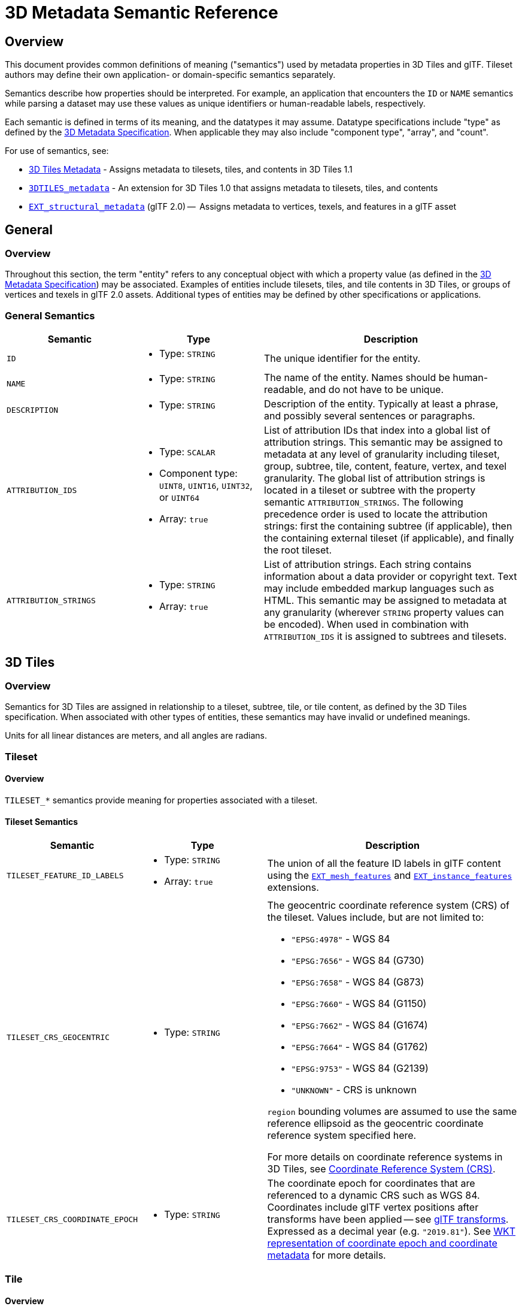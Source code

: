 [#metadata-semantics-3d-metadata-semantic-reference]
= 3D Metadata Semantic Reference

// Definitions of the directory structure to ensure that relative
// links between ADOC files in sibling directories can be resolved.
ifdef::env-github[]
:url-specification: ../../
:url-specification-implicittiling: {url-specification}ImplicitTiling/
:url-specification-metadata: {url-specification}Metadata/
endif::[]
ifndef::env-github[]
:url-specification:
:url-specification-implicittiling:
:url-specification-metadata:
endif::[]

[#metadata-semantics-overview]
[discrete]
== Overview

This document provides common definitions of meaning ("semantics") used by metadata properties in 3D Tiles and glTF. Tileset authors may define their own application- or domain-specific semantics separately.

Semantics describe how properties should be interpreted. For example, an application that encounters the `ID` or `NAME` semantics while parsing a dataset may use these values as unique identifiers or human-readable labels, respectively.

Each semantic is defined in terms of its meaning, and the datatypes it may assume. Datatype specifications include "type" as defined by the xref:{url-specification-metadata}README.adoc#metadata-3d-metadata-specification[3D Metadata Specification]. When applicable they may also include "component type", "array", and "count".

For use of semantics, see:

* xref:{url-specification}README.adoc#core-metadata[3D Tiles Metadata] - Assigns metadata to tilesets, tiles, and contents in 3D Tiles 1.1
* link:https://github.com/CesiumGS/3d-tiles/tree/main/extensions/3DTILES_metadata[`3DTILES_metadata`] - An extension for 3D Tiles 1.0 that assigns metadata to tilesets, tiles, and contents
* https://github.com/CesiumGS/glTF/tree/3d-tiles-next/extensions/2.0/Vendor/EXT_structural_metadata[`EXT_structural_metadata`] (glTF 2.0) --  Assigns metadata to vertices, texels, and features in a glTF asset

[#metadata-semantics-general]
[discrete]
== General

[#metadata-semantics-overview-1]
[discrete]
=== Overview

Throughout this section, the term "entity" refers to any conceptual object with which a property value (as defined in the xref:{url-specification-metadata}README.adoc#metadata-3d-metadata-specification[3D Metadata Specification]) may be associated. Examples of entities include tilesets, tiles, and tile contents in 3D Tiles, or groups of vertices and texels in glTF 2.0 assets. Additional types of entities may be defined by other specifications or applications.

[#metadata-semantics-general-semantics]
[discrete]
=== General Semantics

[cols="1,1a,2"]
|===
| Semantic | Type | Description

| `ID`
| - Type: `STRING`
| The unique identifier for the entity.

| `NAME`
| * Type: `STRING`
| The name of the entity. Names should be human-readable, and do not have to be unique.

| `DESCRIPTION`
| * Type: `STRING`
| Description of the entity. Typically at least a phrase, and possibly several sentences or paragraphs.

| `ATTRIBUTION_IDS`
| 
* Type: `SCALAR`
* Component type: `UINT8`, `UINT16`, `UINT32`, or `UINT64`
* Array: `true`
| List of attribution IDs that index into a global list of attribution strings. This semantic may be assigned to metadata at any level of granularity including tileset, group, subtree, tile, content, feature, vertex, and texel granularity. The global list of attribution strings is located in a tileset or subtree with the property semantic `ATTRIBUTION_STRINGS`. The following precedence order is used to locate the attribution strings: first the containing subtree (if applicable), then the containing external tileset (if applicable), and finally the root tileset.

| `ATTRIBUTION_STRINGS`
| 
* Type: `STRING`
* Array: `true`
| List of attribution strings. Each string contains information about a data provider or copyright text. Text may include embedded markup languages such as HTML. This semantic may be assigned to metadata at any granularity (wherever `STRING` property values can be encoded). When used in combination with `ATTRIBUTION_IDS` it is assigned to subtrees and tilesets.
|===

[#metadata-semantics-3d-tiles]
[discrete]
== 3D Tiles

[#metadata-semantics-overview-2]
[discrete]
=== Overview

Semantics for 3D Tiles are assigned in relationship to a tileset, subtree, tile, or tile content, as defined by the 3D Tiles specification. When associated with other types of entities, these semantics may have invalid or undefined meanings.

Units for all linear distances are meters, and all angles are radians.

[#metadata-semantics-tileset]
[discrete]
=== Tileset

[#metadata-semantics-overview-3]
[discrete]
==== Overview

`TILESET_*` semantics provide meaning for properties associated with a tileset.

[#metadata-semantics-tileset-semantics]
[discrete]
==== Tileset Semantics

[cols="1,1a,2a"]
|===
| Semantic | Type | Description

| `TILESET_FEATURE_ID_LABELS`
| 
* Type: `STRING`
* Array: `true`
| The union of all the feature ID labels in glTF content using the https://github.com/CesiumGS/glTF/tree/3d-tiles-next/extensions/2.0/Vendor/EXT_mesh_features[`EXT_mesh_features`] and https://github.com/CesiumGS/glTF/tree/3d-tiles-next/extensions/2.0/Vendor/EXT_instance_features[`EXT_instance_features`] extensions.

| `TILESET_CRS_GEOCENTRIC`
| * Type: `STRING`
| 
The geocentric coordinate reference system (CRS) of the tileset. Values include, but are not limited to:

* ``"EPSG:4978"`` - WGS 84
* ``"EPSG:7656"`` - WGS 84 (G730)
* ``"EPSG:7658"`` - WGS 84 (G873)
* ``"EPSG:7660"`` - WGS 84 (G1150)
* ``"EPSG:7662"`` - WGS 84 (G1674)
* ``"EPSG:7664"`` - WGS 84 (G1762)
* ``"EPSG:9753"`` - WGS 84 (G2139)
* ``"UNKNOWN"`` - CRS is unknown

``region`` bounding volumes are assumed to use the same reference ellipsoid as the geocentric coordinate reference system specified here.

For more details on coordinate reference systems in 3D Tiles, see xref:{url-specification}README.adoc#core-coordinate-reference-system-crs[Coordinate Reference System (CRS)].

| `TILESET_CRS_COORDINATE_EPOCH`
| - Type: `STRING`
| The coordinate epoch for coordinates that are referenced to a dynamic CRS such as WGS 84. Coordinates include glTF vertex positions after transforms have been applied -- see xref:{url-specification}README.adoc#core-gltf-transforms[glTF transforms]. Expressed as a decimal year (e.g. `"2019.81"`). See http://docs.opengeospatial.org/is/18-010r7/18-010r7.html#128[WKT representation of coordinate epoch and coordinate metadata] for more details.
|===

[#metadata-semantics-tile]
[discrete]
=== Tile

[#metadata-semantics-overview-4]
[discrete]
==== Overview

`TILE_*` semantics provide meaning for properties associated with a particular tile, and should take precedence over equivalent metadata on parent objects, as well as over values derived from subdivision schemes in xref:{url-specification-implicittiling}README.adoc#implicittiling-implicit-tiling[Implicit Tiling].

If property values are missing, either because the property is omitted or the property table contains `noData` values, the original tile properties are used, such as those explicitly defined in tileset JSON or implicitly computed from subdivision schemes in xref:{url-specification-implicittiling}README.adoc#implicittiling-implicit-tiling[Implicit Tiling].

In particular, `TILE_BOUNDING_BOX`, `TILE_BOUNDING_REGION`, and `TILE_BOUNDING_SPHERE` semantics each define a more specific bounding volume for a tile than is implicitly calculated from xref:{url-specification-implicittiling}README.adoc#implicittiling-implicit-tiling[Implicit Tiling]. If more than one of these semantics are available for a tile, clients may select the most appropriate option based on use case and performance requirements.

[#metadata-semantics-tile-semantics]
[discrete]
==== Tile Semantics

[cols="1,1a,2"]
|===
| Semantic | Type | Description

| `TILE_BOUNDING_BOX`
| 
* Type: `SCALAR`
* Component type: `FLOAT32` or `FLOAT64`
* Array: `true`
* Count: `12`
| The bounding volume of the tile, expressed as a xref:{url-specification}README.adoc#core-box[box]. Equivalent to `tile.boundingVolume.box`.

| `TILE_BOUNDING_REGION`
| 
* Type: `SCALAR`
* Component type: `FLOAT64`
* Array: `true`
* Count: `6`
| The bounding volume of the tile, expressed as a xref:{url-specification}README.adoc#core-region[region]. Equivalent to `tile.boundingVolume.region`.

| `TILE_BOUNDING_SPHERE`
| 
* Type: `SCALAR`
* Component type: `FLOAT32` or `FLOAT64`
* Array: `true`
* Count: `4`
| The bounding volume of the tile, expressed as a xref:{url-specification}README.adoc#core-sphere[sphere]. Equivalent to `tile.boundingVolume.sphere`.

| `TILE_BOUNDING_S2_CELL`
| 
* Type: `SCALAR`
* Component type: `UINT64`
| The bounding volume of the tile, expressed as an link:https://github.com/CesiumGS/3d-tiles/tree/main/extensions/3DTILES_bounding_volume_S2/README.md#cell-ids[S2 Cell ID] using the 64-bit representation instead of the hexadecimal representation. Only applicable to link:https://github.com/CesiumGS/3d-tiles/tree/main/extensions/3DTILES_bounding_volume_S2/README.md[`3DTILES_bounding_volume_S2].

| `TILE_MINIMUM_HEIGHT`
| 
* Type: `SCALAR`
* Component type: `FLOAT32` or `FLOAT64`
| The minimum height of the tile above (or below) the WGS84 ellipsoid. Equivalent to minimum height component of `TILE_BOUNDING_REGION` and `tile.boundingVolume.region`. Also equivalent to minimum height component of link:https://github.com/CesiumGS/3d-tiles/tree/main/extensions/3DTILES_bounding_volume_S2/README.md[`3DTILES_bounding_volume_S2].

| `TILE_MAXIMUM_HEIGHT`
| 
* Type: `SCALAR`
* Component type: `FLOAT32` or `FLOAT64`
| The maximum height of the tile above (or below) the WGS84 ellipsoid. Equivalent to maximum height component of `TILE_BOUNDING_REGION` and `tile.boundingVolume.region`. Also equivalent to maximum height component of link:https://github.com/CesiumGS/3d-tiles/tree/main/extensions/3DTILES_bounding_volume_S2/README.md[`3DTILES_bounding_volume_S2].

| `TILE_HORIZON_OCCLUSION_POINT`^1^
| 
* Type: `VEC3`
* Component type: `FLOAT32` or `FLOAT64`
| The horizon occlusion point of the tile expressed in an ellipsoid-scaled fixed frame. If this point is below the horizon, the entire tile is below the horizon. See https://cesium.com/blog/2013/04/25/horizon-culling/[Horizon Culling] for more information.

| `TILE_GEOMETRIC_ERROR`
| 
* Type: `SCALAR`
* Component type: `FLOAT32` or `FLOAT64`
| The geometric error of the tile. Equivalent to `tile.geometricError`.

| `TILE_REFINE`
| 
* Type: `SCALAR`
* Component type: `UINT8`
| The tile refinement type. Valid values are `0` (`"ADD"`) and `1` (`"REPLACE"`). Equivalent to `tile.refine`.

| `TILE_TRANSFORM`
| 
* Type: `MAT4`
* Component type: `FLOAT32` or `FLOAT64`
| The tile transform. Equivalent to `tile.transform`.
|===

^1^ `TILE_HORIZON_OCCLUSION_POINT` should account for all content in a tile and its descendants, whereas `CONTENT_HORIZON_OCCLUSION_POINT` should only account for content in a tile. When the two values are equivalent, only `TILE_HORIZON_OCCLUSION_POINT` should be specified.

[#metadata-semantics-content]
[discrete]
=== Content

[#metadata-semantics-overview-5]
[discrete]
==== Overview

`CONTENT_*` semantics provide meaning for properties associated with the content of a tile, and may be more specific to that content than properties of the containing tile.

`CONTENT_BOUNDING_BOX`, `CONTENT_BOUNDING_REGION`, and `CONTENT_BOUNDING_SPHERE` semantics each define a more specific bounding volume for tile contents than the bounding volume of the tile. If more than one of these semantics are available for the same content, clients may select the most appropriate option based on use case and performance requirements.

[#metadata-semantics-content-semantics]
[discrete]
==== Content Semantics

[cols="1,1a,2"]
|===
| Semantic | Type | Description

| `CONTENT_BOUNDING_BOX`
| 
* Type: `SCALAR`
* Component type: `FLOAT32` or `FLOAT64`
* Array: `true`
* Count: `12`
| The bounding volume of the content of a tile, expressed as a xref:{url-specification}README.adoc#core-box[box]. Equivalent to `tile.content.boundingVolume.box`.

| `CONTENT_BOUNDING_REGION`
| 
* Type: `SCALAR`
* Component type: `FLOAT64`
* Array: `true`
* Count: `6`
| The bounding volume of the content of a tile, expressed as a xref:{url-specification}README.adoc#core-region[region]. Equivalent to `tile.content.boundingVolume.region`.

| `CONTENT_BOUNDING_SPHERE`
| 
* Type: `SCALAR`
* Component type: `FLOAT32` or `FLOAT64`
* Array: `true`
* Count: `4`
| The bounding volume of the content of a tile, expressed as a xref:{url-specification}README.adoc#core-sphere[sphere]. Equivalent to `tile.content.boundingVolume.sphere`.

| `CONTENT_BOUNDING_S2_CELL`
| 
* Type: `SCALAR`
* Component type: `UINT64`
| The bounding volume of the content of a tile, expressed as an link:https://github.com/CesiumGS/3d-tiles/tree/main/extensions/3DTILES_bounding_volume_S2/README.md#cell-ids[S2 Cell ID] using the 64-bit representation instead of the hexadecimal representation. Only applicable to link:https://github.com/CesiumGS/3d-tiles/tree/main/extensions/3DTILES_bounding_volume_S2/README.md[`3DTILES_bounding_volume_S2].

| `CONTENT_MINIMUM_HEIGHT`
| 
* Type: `SCALAR`
* Component type: `FLOAT32` or `FLOAT64`
| The minimum height of the content of a tile above (or below) the WGS84 ellipsoid. Equivalent to minimum height component of `CONTENT_BOUNDING_REGION` and `tile.content.boundingVolume.region`. Also equivalent to minimum height component of link:https://github.com/CesiumGS/3d-tiles/tree/main/extensions/3DTILES_bounding_volume_S2/README.md[`3DTILES_bounding_volume_S2].

| `CONTENT_MAXIMUM_HEIGHT`
| 
* Type: `SCALAR`
* Component type: `FLOAT32` or `FLOAT64`
| The maximum height of the content of a tile above (or below) the WGS84 ellipsoid. Equivalent to maximum height component of `CONTENT_BOUNDING_REGION` and `tile.content.boundingVolume.region`. Also equivalent to maximum height component of link:https://github.com/CesiumGS/3d-tiles/tree/main/extensions/3DTILES_bounding_volume_S2/README.md[`3DTILES_bounding_volume_S2].

| `CONTENT_HORIZON_OCCLUSION_POINT`^1^
| 
* Type: `VEC3`
* Component type: `FLOAT32` or `FLOAT64`
| The horizon occlusion point of the content of a tile expressed in an ellipsoid-scaled fixed frame. If this point is below the horizon, the entire content is below the horizon. See https://cesium.com/blog/2013/04/25/horizon-culling/[Horizon Culling] for more information.

| `CONTENT_URI`
| 
* Type: `STRING`
| The content uri. Overrides the implicit tile's generated content uri. Equivalent to `tile.content.uri`.

| `CONTENT_GROUP_ID`
| 
* Type: `SCALAR`
* Component type: `UINT8`, `UINT16`, `UINT32`, or `UINT64`
| The content group ID. Equivalent to `tile.content.group`.
|===

^1^`TILE_HORIZON_OCCLUSION_POINT` should account for all content in a tile and its descendants, whereas `CONTENT_HORIZON_OCCLUSION_POINT` should only account for content in a tile. When the two values are equivalent, only `TILE_HORIZON_OCCLUSION_POINT` should be specified.
